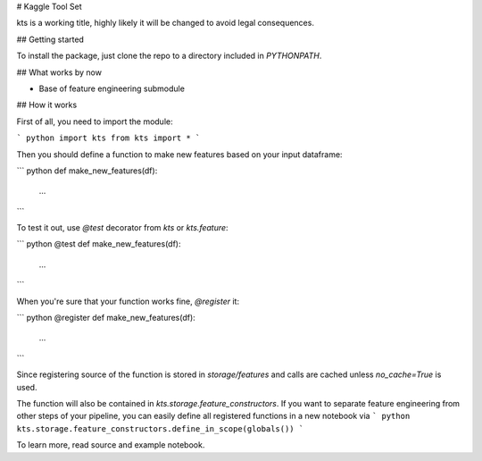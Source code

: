 # Kaggle Tool Set

kts is a working title, highly likely it will be changed to avoid legal consequences. 

## Getting started

To install the package, just clone the repo to a directory included in `PYTHONPATH`.

## What works by now

- Base of feature engineering submodule

## How it works

First of all, you need to import the module:

``` python
import kts
from kts import *
```

Then you should define a function to make new features based on your input dataframe:

``` python
def make_new_features(df):
    ...
```

To test it out, use `@test` decorator from `kts` or `kts.feature`:

``` python
@test
def make_new_features(df):
    ...
```

When you're sure that your function works fine, `@register` it:

``` python
@register
def make_new_features(df):
    ...
```

Since registering source of the function is stored in `storage/features` and calls are cached unless `no_cache=True` is used.

The function will also be contained in `kts.storage.feature_constructors`. If you want to separate feature engineering from other steps of your pipeline, you can easily define all registered functions in a new notebook via 
``` python
kts.storage.feature_constructors.define_in_scope(globals())
```

To learn more, read source and example notebook.


